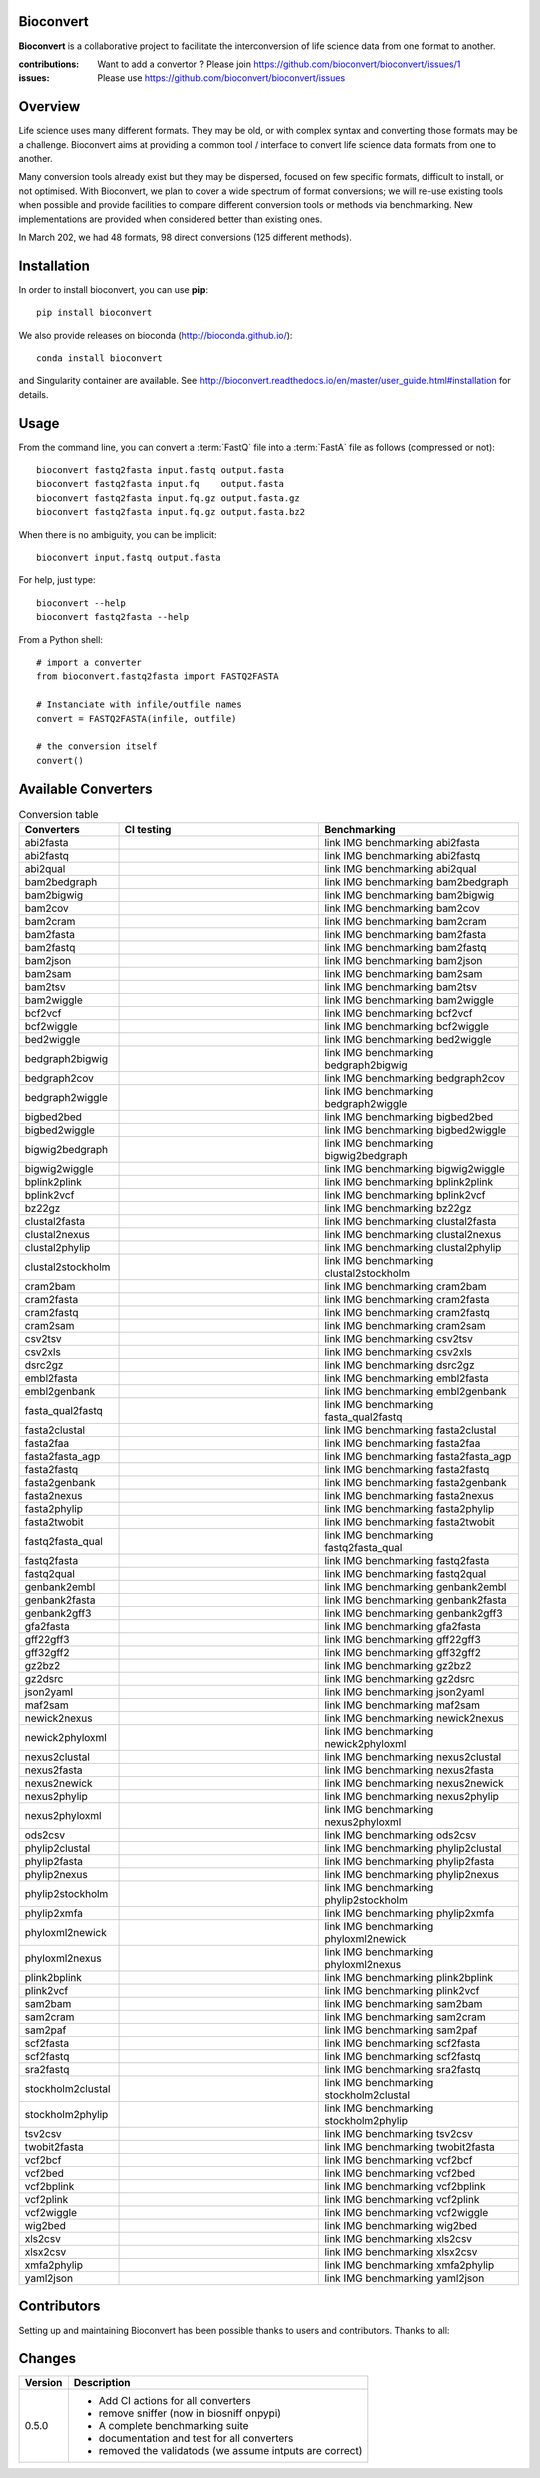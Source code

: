 Bioconvert
##########

**Bioconvert** is a collaborative project to facilitate the interconversion of life science data from one format to another.

.. image:: https://badge.fury.io/py/bioconvert.svg
    :target: https://pypi.python.org/pypi/bioconvert

.. image:: https://github.com/bioconvert/bioconvert/actions/workflows/main.yml/badge.svg?branch=master
    :target: https://github.com/bioconvert/bioconvert/actions/workflows/main.yml

.. image:: https://github.com/bioconvert/bioconvert/actions/workflows/main.yml/badge.svg?branch=refactoring
    :target: https://github.com/bioconvert/bioconvert/actions/workflows/main.yml

.. image:: https://coveralls.io/repos/github/bioconvert/bioconvert/badge.svg?branch=master
   :target: https://coveralls.io/github/bioconvert/bioconvert?branch=master

.. image:: http://readthedocs.org/projects/bioconvert/badge/?version=master
    :target: http://bioconvert.readthedocs.org/en/master/?badge=master
    :alt: Documentation Status

.. image::  https://img.shields.io/github/issues/bioconvert/bioconvert.svg
    :target:  https://github.com/bioconvert/bioconvert/issues

.. image:: https://anaconda.org/bioconda/bioconvert/badges/platforms.svg
   :target: https://anaconda.org/bioconda/bioconvert

.. image::  https://anaconda.org/bioconda/bioconvert/badges/installer/conda.svg
    :target: https://conda.anaconda.org/bioconda

.. image:: https://mybinder.org/badge_logo.svg
    :target: https://mybinder.org/v2/gh/bioconvert/bioconvert/master


:contributions: Want to add a convertor ? Please join https://github.com/bioconvert/bioconvert/issues/1
:issues: Please use https://github.com/bioconvert/bioconvert/issues

Overview
########


Life science uses many different formats. They may be old, or with complex syntax and converting those formats may be a challenge. Bioconvert aims at providing a common tool / interface to convert life science data formats from one to another.

Many conversion tools already exist but they may be dispersed, focused on few specific formats, difficult to install, or not optimised. With Bioconvert, we plan to cover a wide spectrum of format conversions; we will re-use existing tools when possible and provide facilities to compare different conversion tools or methods via benchmarking. New implementations are provided when considered better than existing ones.

In March 202, we had 48 formats, 98 direct conversions (125 different methods). 

.. image:: https://raw.githubusercontent.com/bioconvert/bioconvert/master/doc/conversion.png
    :width: 80%


Installation
###############

In order to install bioconvert, you can use **pip**::

    pip install bioconvert

We also provide releases on bioconda (http://bioconda.github.io/)::

    conda install bioconvert

and Singularity container are available. See
http://bioconvert.readthedocs.io/en/master/user_guide.html#installation for
details.

Usage
##########

From the command line, you can convert a :term:`FastQ` file into 
a :term:`FastA` file as follows (compressed or not)::

    bioconvert fastq2fasta input.fastq output.fasta
    bioconvert fastq2fasta input.fq    output.fasta
    bioconvert fastq2fasta input.fq.gz output.fasta.gz
    bioconvert fastq2fasta input.fq.gz output.fasta.bz2

When there is no ambiguity, you can be implicit::

     bioconvert input.fastq output.fasta


For help, just type::

    bioconvert --help
    bioconvert fastq2fasta --help


From a Python shell::

    # import a converter
    from bioconvert.fastq2fasta import FASTQ2FASTA

    # Instanciate with infile/outfile names
    convert = FASTQ2FASTA(infile, outfile)

    # the conversion itself
    convert()




Available Converters
#######################


.. list-table:: Conversion table
    :widths: 20 40 40
    :header-rows: 1

    * - Converters
      - CI testing
      - Benchmarking
    * - abi2fasta
      - .. image:: https://github.com/bioconvert/bioconvert/actions/workflows/abi2fasta.yml/badge.svg?branch=refactoring
            :target: https://github.com/bioconvert/bioconvert/actions/workflows/abi2fasta.yml
      - link IMG benchmarking abi2fasta
    * - abi2fastq
      - .. image:: https://github.com/bioconvert/bioconvert/actions/workflows/abi2fastq.yml/badge.svg?branch=refactoring
            :target: https://github.com/bioconvert/bioconvert/actions/workflows/abi2fastq.yml
      - link IMG benchmarking abi2fastq
    * - abi2qual
      - .. image:: https://github.com/bioconvert/bioconvert/actions/workflows/abi2qual.yml/badge.svg?branch=refactoring
            :target: https://github.com/bioconvert/bioconvert/actions/workflows/abi2qual.yml
      - link IMG benchmarking abi2qual
    * - bam2bedgraph
      - .. image:: https://github.com/bioconvert/bioconvert/actions/workflows/bam2bedgraph.yml/badge.svg?branch=refactoring
            :target: https://github.com/bioconvert/bioconvert/actions/workflows/bam2bedgraph.yml
      - link IMG benchmarking bam2bedgraph
    * - bam2bigwig
      - .. image:: https://github.com/bioconvert/bioconvert/actions/workflows/bam2bigwig.yml/badge.svg?branch=refactoring
            :target: https://github.com/bioconvert/bioconvert/actions/workflows/bam2bigwig.yml
      - link IMG benchmarking bam2bigwig
    * - bam2cov
      - .. image:: https://github.com/bioconvert/bioconvert/actions/workflows/bam2cov.yml/badge.svg?branch=refactoring
            :target: https://github.com/bioconvert/bioconvert/actions/workflows/bam2cov.yml
      - link IMG benchmarking bam2cov
    * - bam2cram
      - .. image:: https://github.com/bioconvert/bioconvert/actions/workflows/bam2cram.yml/badge.svg?branch=refactoring
            :target: https://github.com/bioconvert/bioconvert/actions/workflows/bam2cram.yml
      - link IMG benchmarking bam2cram
    * - bam2fasta
      - .. image:: https://github.com/bioconvert/bioconvert/actions/workflows/bam2fasta.yml/badge.svg?branch=refactoring
            :target: https://github.com/bioconvert/bioconvert/actions/workflows/bam2fasta.yml
      - link IMG benchmarking bam2fasta
    * - bam2fastq
      - .. image:: https://github.com/bioconvert/bioconvert/actions/workflows/bam2fastq.yml/badge.svg?branch=refactoring
            :target: https://github.com/bioconvert/bioconvert/actions/workflows/bam2fastq.yml
      - link IMG benchmarking bam2fastq
    * - bam2json
      - .. image:: https://github.com/bioconvert/bioconvert/actions/workflows/bam2json.yml/badge.svg?branch=refactoring
            :target: https://github.com/bioconvert/bioconvert/actions/workflows/bam2json.yml
      - link IMG benchmarking bam2json
    * - bam2sam
      - .. image:: https://github.com/bioconvert/bioconvert/actions/workflows/bam2sam.yml/badge.svg?branch=refactoring
            :target: https://github.com/bioconvert/bioconvert/actions/workflows/bam2sam.yml
      - link IMG benchmarking bam2sam
    * - bam2tsv
      - .. image:: https://github.com/bioconvert/bioconvert/actions/workflows/bam2tsv.yml/badge.svg?branch=refactoring
            :target: https://github.com/bioconvert/bioconvert/actions/workflows/bam2tsv.yml
      - link IMG benchmarking bam2tsv
    * - bam2wiggle
      - .. image:: https://github.com/bioconvert/bioconvert/actions/workflows/bam2wiggle.yml/badge.svg?branch=refactoring
            :target: https://github.com/bioconvert/bioconvert/actions/workflows/bam2wiggle.yml
      - link IMG benchmarking bam2wiggle
    * - bcf2vcf
      - .. image:: https://github.com/bioconvert/bioconvert/actions/workflows/bcf2vcf.yml/badge.svg?branch=refactoring
            :target: https://github.com/bioconvert/bioconvert/actions/workflows/bcf2vcf.yml
      - link IMG benchmarking bcf2vcf
    * - bcf2wiggle
      - .. image:: https://github.com/bioconvert/bioconvert/actions/workflows/bcf2wiggle.yml/badge.svg?branch=refactoring
            :target: https://github.com/bioconvert/bioconvert/actions/workflows/bcf2wiggle.yml
      - link IMG benchmarking bcf2wiggle
    * - bed2wiggle
      - .. image:: https://github.com/bioconvert/bioconvert/actions/workflows/bed2wiggle.yml/badge.svg?branch=refactoring
            :target: https://github.com/bioconvert/bioconvert/actions/workflows/bed2wiggle.yml
      - link IMG benchmarking bed2wiggle
    * - bedgraph2bigwig
      - .. image:: https://github.com/bioconvert/bioconvert/actions/workflows/bedgraph2bigwig.yml/badge.svg?branch=refactoring
            :target: https://github.com/bioconvert/bioconvert/actions/workflows/bedgraph2bigwig.yml
      - link IMG benchmarking bedgraph2bigwig
    * - bedgraph2cov
      - .. image:: https://github.com/bioconvert/bioconvert/actions/workflows/bedgraph2cov.yml/badge.svg?branch=refactoring
            :target: https://github.com/bioconvert/bioconvert/actions/workflows/bedgraph2cov.yml
      - link IMG benchmarking bedgraph2cov
    * - bedgraph2wiggle
      - .. image:: https://github.com/bioconvert/bioconvert/actions/workflows/bedgraph2wiggle.yml/badge.svg?branch=refactoring
            :target: https://github.com/bioconvert/bioconvert/actions/workflows/bedgraph2wiggle.yml
      - link IMG benchmarking bedgraph2wiggle
    * - bigbed2bed
      - .. image:: https://github.com/bioconvert/bioconvert/actions/workflows/bigbed2bed.yml/badge.svg?branch=refactoring
            :target: https://github.com/bioconvert/bioconvert/actions/workflows/bigbed2bed.yml
      - link IMG benchmarking bigbed2bed
    * - bigbed2wiggle
      - .. image:: https://github.com/bioconvert/bioconvert/actions/workflows/bigbed2wiggle.yml/badge.svg?branch=refactoring
            :target: https://github.com/bioconvert/bioconvert/actions/workflows/bigbed2wiggle.yml
      - link IMG benchmarking bigbed2wiggle
    * - bigwig2bedgraph
      - .. image:: https://github.com/bioconvert/bioconvert/actions/workflows/bigwig2bedgraph.yml/badge.svg?branch=refactoring
            :target: https://github.com/bioconvert/bioconvert/actions/workflows/bigwig2bedgraph.yml
      - link IMG benchmarking bigwig2bedgraph
    * - bigwig2wiggle
      - .. image:: https://github.com/bioconvert/bioconvert/actions/workflows/bigwig2wiggle.yml/badge.svg?branch=refactoring
            :target: https://github.com/bioconvert/bioconvert/actions/workflows/bigwig2wiggle.yml
      - link IMG benchmarking bigwig2wiggle
    * - bplink2plink
      - .. image:: https://github.com/bioconvert/bioconvert/actions/workflows/bplink2plink.yml/badge.svg?branch=refactoring
            :target: https://github.com/bioconvert/bioconvert/actions/workflows/bplink2plink.yml
      - link IMG benchmarking bplink2plink
    * - bplink2vcf
      - .. image:: https://github.com/bioconvert/bioconvert/actions/workflows/bplink2vcf.yml/badge.svg?branch=refactoring
            :target: https://github.com/bioconvert/bioconvert/actions/workflows/bplink2vcf.yml
      - link IMG benchmarking bplink2vcf
    * - bz22gz
      - .. image:: https://github.com/bioconvert/bioconvert/actions/workflows/bz22gz.yml/badge.svg?branch=refactoring
            :target: https://github.com/bioconvert/bioconvert/actions/workflows/bz22gz.yml
      - link IMG benchmarking bz22gz
    * - clustal2fasta
      - .. image:: https://github.com/bioconvert/bioconvert/actions/workflows/clustal2fasta.yml/badge.svg?branch=refactoring
            :target: https://github.com/bioconvert/bioconvert/actions/workflows/clustal2fasta.yml
      - link IMG benchmarking clustal2fasta
    * - clustal2nexus
      - .. image:: https://github.com/bioconvert/bioconvert/actions/workflows/clustal2nexus.yml/badge.svg?branch=refactoring
            :target: https://github.com/bioconvert/bioconvert/actions/workflows/clustal2nexus.yml
      - link IMG benchmarking clustal2nexus
    * - clustal2phylip
      - .. image:: https://github.com/bioconvert/bioconvert/actions/workflows/clustal2phylip.yml/badge.svg?branch=refactoring
            :target: https://github.com/bioconvert/bioconvert/actions/workflows/clustal2phylip.yml
      - link IMG benchmarking clustal2phylip
    * - clustal2stockholm
      - .. image:: https://github.com/bioconvert/bioconvert/actions/workflows/clustal2stockholm.yml/badge.svg?branch=refactoring
            :target: https://github.com/bioconvert/bioconvert/actions/workflows/clustal2stockholm.yml
      - link IMG benchmarking clustal2stockholm
    * - cram2bam
      - .. image:: https://github.com/bioconvert/bioconvert/actions/workflows/cram2bam.yml/badge.svg?branch=refactoring
            :target: https://github.com/bioconvert/bioconvert/actions/workflows/cram2bam.yml
      - link IMG benchmarking cram2bam
    * - cram2fasta
      - .. image:: https://github.com/bioconvert/bioconvert/actions/workflows/cram2fasta.yml/badge.svg?branch=refactoring
            :target: https://github.com/bioconvert/bioconvert/actions/workflows/cram2fasta.yml
      - link IMG benchmarking cram2fasta
    * - cram2fastq
      - .. image:: https://github.com/bioconvert/bioconvert/actions/workflows/cram2fastq.yml/badge.svg?branch=refactoring
            :target: https://github.com/bioconvert/bioconvert/actions/workflows/cram2fastq.yml
      - link IMG benchmarking cram2fastq
    * - cram2sam
      - .. image:: https://github.com/bioconvert/bioconvert/actions/workflows/cram2sam.yml/badge.svg?branch=refactoring
            :target: https://github.com/bioconvert/bioconvert/actions/workflows/cram2sam.yml
      - link IMG benchmarking cram2sam
    * - csv2tsv
      - .. image:: https://github.com/bioconvert/bioconvert/actions/workflows/csv2tsv.yml/badge.svg?branch=refactoring
            :target: https://github.com/bioconvert/bioconvert/actions/workflows/csv2tsv.yml
      - link IMG benchmarking csv2tsv
    * - csv2xls
      - .. image:: https://github.com/bioconvert/bioconvert/actions/workflows/csv2xls.yml/badge.svg?branch=refactoring
            :target: https://github.com/bioconvert/bioconvert/actions/workflows/csv2xls.yml
      - link IMG benchmarking csv2xls
    * - dsrc2gz
      - .. image:: https://github.com/bioconvert/bioconvert/actions/workflows/dsrc2gz.yml/badge.svg?branch=refactoring
            :target: https://github.com/bioconvert/bioconvert/actions/workflows/dsrc2gz.yml
      - link IMG benchmarking dsrc2gz
    * - embl2fasta
      - .. image:: https://github.com/bioconvert/bioconvert/actions/workflows/embl2fasta.yml/badge.svg?branch=refactoring
            :target: https://github.com/bioconvert/bioconvert/actions/workflows/embl2fasta.yml
      - link IMG benchmarking embl2fasta
    * - embl2genbank
      - .. image:: https://github.com/bioconvert/bioconvert/actions/workflows/embl2genbank.yml/badge.svg?branch=refactoring
            :target: https://github.com/bioconvert/bioconvert/actions/workflows/embl2genbank.yml
      - link IMG benchmarking embl2genbank
    * - fasta_qual2fastq
      - .. image:: https://github.com/bioconvert/bioconvert/actions/workflows/fasta_qual2fastq.yml/badge.svg?branch=refactoring
            :target: https://github.com/bioconvert/bioconvert/actions/workflows/fasta_qual2fastq.yml
      - link IMG benchmarking fasta_qual2fastq
    * - fasta2clustal
      - .. image:: https://github.com/bioconvert/bioconvert/actions/workflows/fasta2clustal.yml/badge.svg?branch=refactoring
            :target: https://github.com/bioconvert/bioconvert/actions/workflows/fasta2clustal.yml
      - link IMG benchmarking fasta2clustal
    * - fasta2faa
      - .. image:: https://github.com/bioconvert/bioconvert/actions/workflows/fasta2faa.yml/badge.svg?branch=refactoring
            :target: https://github.com/bioconvert/bioconvert/actions/workflows/fasta2faa.yml
      - link IMG benchmarking fasta2faa
    * - fasta2fasta_agp
      - .. image:: https://github.com/bioconvert/bioconvert/actions/workflows/fasta2fasta_agp.yml/badge.svg?branch=refactoring
            :target: https://github.com/bioconvert/bioconvert/actions/workflows/fasta2fasta_agp.yml
      - link IMG benchmarking fasta2fasta_agp
    * - fasta2fastq
      - .. image:: https://github.com/bioconvert/bioconvert/actions/workflows/fasta2fastq.yml/badge.svg?branch=refactoring
            :target: https://github.com/bioconvert/bioconvert/actions/workflows/fasta2fastq.yml
      - link IMG benchmarking fasta2fastq
    * - fasta2genbank
      - .. image:: https://github.com/bioconvert/bioconvert/actions/workflows/fasta2genbank.yml/badge.svg?branch=refactoring
            :target: https://github.com/bioconvert/bioconvert/actions/workflows/fasta2genbank.yml
      - link IMG benchmarking fasta2genbank
    * - fasta2nexus
      - .. image:: https://github.com/bioconvert/bioconvert/actions/workflows/fasta2nexus.yml/badge.svg?branch=refactoring
            :target: https://github.com/bioconvert/bioconvert/actions/workflows/fasta2nexus.yml
      - link IMG benchmarking fasta2nexus
    * - fasta2phylip
      - .. image:: https://github.com/bioconvert/bioconvert/actions/workflows/fasta2phylip.yml/badge.svg?branch=refactoring
            :target: https://github.com/bioconvert/bioconvert/actions/workflows/fasta2phylip.yml
      - link IMG benchmarking fasta2phylip
    * - fasta2twobit
      - .. image:: https://github.com/bioconvert/bioconvert/actions/workflows/fasta2twobit.yml/badge.svg?branch=refactoring
            :target: https://github.com/bioconvert/bioconvert/actions/workflows/fasta2twobit.yml
      - link IMG benchmarking fasta2twobit
    * - fastq2fasta_qual
      - .. image:: https://github.com/bioconvert/bioconvert/actions/workflows/fastq2fasta_qual.yml/badge.svg?branch=refactoring
            :target: https://github.com/bioconvert/bioconvert/actions/workflows/fastq2fasta_qual.yml
      - link IMG benchmarking fastq2fasta_qual
    * - fastq2fasta
      - .. image:: https://github.com/bioconvert/bioconvert/actions/workflows/fastq2fasta.yml/badge.svg?branch=refactoring
            :target: https://github.com/bioconvert/bioconvert/actions/workflows/fastq2fasta.yml
      - link IMG benchmarking fastq2fasta
    * - fastq2qual
      - .. image:: https://github.com/bioconvert/bioconvert/actions/workflows/fastq2qual.yml/badge.svg?branch=refactoring
            :target: https://github.com/bioconvert/bioconvert/actions/workflows/fastq2qual.yml
      - link IMG benchmarking fastq2qual
    * - genbank2embl
      - .. image:: https://github.com/bioconvert/bioconvert/actions/workflows/genbank2embl.yml/badge.svg?branch=refactoring
            :target: https://github.com/bioconvert/bioconvert/actions/workflows/genbank2embl.yml
      - link IMG benchmarking genbank2embl
    * - genbank2fasta
      - .. image:: https://github.com/bioconvert/bioconvert/actions/workflows/genbank2fasta.yml/badge.svg?branch=refactoring
            :target: https://github.com/bioconvert/bioconvert/actions/workflows/genbank2fasta.yml
      - link IMG benchmarking genbank2fasta
    * - genbank2gff3
      - .. image:: https://github.com/bioconvert/bioconvert/actions/workflows/genbank2gff3.yml/badge.svg?branch=refactoring
            :target: https://github.com/bioconvert/bioconvert/actions/workflows/genbank2gff3.yml
      - link IMG benchmarking genbank2gff3
    * - gfa2fasta
      - .. image:: https://github.com/bioconvert/bioconvert/actions/workflows/gfa2fasta.yml/badge.svg?branch=refactoring
            :target: https://github.com/bioconvert/bioconvert/actions/workflows/gfa2fasta.yml
      - link IMG benchmarking gfa2fasta
    * - gff22gff3
      - .. image:: https://github.com/bioconvert/bioconvert/actions/workflows/gff22gff3.yml/badge.svg?branch=refactoring
            :target: https://github.com/bioconvert/bioconvert/actions/workflows/gff22gff3.yml
      - link IMG benchmarking gff22gff3
    * - gff32gff2
      - .. image:: https://github.com/bioconvert/bioconvert/actions/workflows/gff32gff2.yml/badge.svg?branch=refactoring
            :target: https://github.com/bioconvert/bioconvert/actions/workflows/gff32gff2.yml
      - link IMG benchmarking gff32gff2
    * - gz2bz2
      - .. image:: https://github.com/bioconvert/bioconvert/actions/workflows/gz2bz2.yml/badge.svg?branch=refactoring
            :target: https://github.com/bioconvert/bioconvert/actions/workflows/gz2bz2.yml
      - link IMG benchmarking gz2bz2
    * - gz2dsrc
      - .. image:: https://github.com/bioconvert/bioconvert/actions/workflows/gz2dsrc.yml/badge.svg?branch=refactoring
            :target: https://github.com/bioconvert/bioconvert/actions/workflows/gz2dsrc.yml
      - link IMG benchmarking gz2dsrc
    * - json2yaml
      - .. image:: https://github.com/bioconvert/bioconvert/actions/workflows/json2yaml.yml/badge.svg?branch=refactoring
            :target: https://github.com/bioconvert/bioconvert/actions/workflows/json2yaml.yml
      - link IMG benchmarking json2yaml
    * - maf2sam
      - .. image:: https://github.com/bioconvert/bioconvert/actions/workflows/maf2sam.yml/badge.svg?branch=refactoring
            :target: https://github.com/bioconvert/bioconvert/actions/workflows/maf2sam.yml
      - link IMG benchmarking maf2sam
    * - newick2nexus
      - .. image:: https://github.com/bioconvert/bioconvert/actions/workflows/newick2nexus.yml/badge.svg?branch=refactoring
            :target: https://github.com/bioconvert/bioconvert/actions/workflows/newick2nexus.yml
      - link IMG benchmarking newick2nexus
    * - newick2phyloxml
      - .. image:: https://github.com/bioconvert/bioconvert/actions/workflows/newick2phyloxml.yml/badge.svg?branch=refactoring
            :target: https://github.com/bioconvert/bioconvert/actions/workflows/newick2phyloxml.yml
      - link IMG benchmarking newick2phyloxml
    * - nexus2clustal
      - .. image:: https://github.com/bioconvert/bioconvert/actions/workflows/nexus2clustal.yml/badge.svg?branch=refactoring
            :target: https://github.com/bioconvert/bioconvert/actions/workflows/nexus2clustal.yml
      - link IMG benchmarking nexus2clustal
    * - nexus2fasta
      - .. image:: https://github.com/bioconvert/bioconvert/actions/workflows/nexus2fasta.yml/badge.svg?branch=refactoring
            :target: https://github.com/bioconvert/bioconvert/actions/workflows/nexus2fasta.yml
      - link IMG benchmarking nexus2fasta
    * - nexus2newick
      - .. image:: https://github.com/bioconvert/bioconvert/actions/workflows/nexus2newick.yml/badge.svg?branch=refactoring
            :target: https://github.com/bioconvert/bioconvert/actions/workflows/nexus2newick.yml
      - link IMG benchmarking nexus2newick
    * - nexus2phylip
      - .. image:: https://github.com/bioconvert/bioconvert/actions/workflows/nexus2phylip.yml/badge.svg?branch=refactoring
            :target: https://github.com/bioconvert/bioconvert/actions/workflows/nexus2phylip.yml
      - link IMG benchmarking nexus2phylip
    * - nexus2phyloxml
      - .. image:: https://github.com/bioconvert/bioconvert/actions/workflows/nexus2phyloxml.yml/badge.svg?branch=refactoring
            :target: https://github.com/bioconvert/bioconvert/actions/workflows/nexus2phyloxml.yml
      - link IMG benchmarking nexus2phyloxml
    * - ods2csv
      - .. image:: https://github.com/bioconvert/bioconvert/actions/workflows/ods2csv.yml/badge.svg?branch=refactoring
            :target: https://github.com/bioconvert/bioconvert/actions/workflows/ods2csv.yml
      - link IMG benchmarking ods2csv
    * - phylip2clustal
      - .. image:: https://github.com/bioconvert/bioconvert/actions/workflows/phylip2clustal.yml/badge.svg?branch=refactoring
            :target: https://github.com/bioconvert/bioconvert/actions/workflows/phylip2clustal.yml
      - link IMG benchmarking phylip2clustal
    * - phylip2fasta
      - .. image:: https://github.com/bioconvert/bioconvert/actions/workflows/phylip2fasta.yml/badge.svg?branch=refactoring
            :target: https://github.com/bioconvert/bioconvert/actions/workflows/phylip2fasta.yml
      - link IMG benchmarking phylip2fasta
    * - phylip2nexus
      - .. image:: https://github.com/bioconvert/bioconvert/actions/workflows/phylip2nexus.yml/badge.svg?branch=refactoring
            :target: https://github.com/bioconvert/bioconvert/actions/workflows/phylip2nexus.yml
      - link IMG benchmarking phylip2nexus
    * - phylip2stockholm
      - .. image:: https://github.com/bioconvert/bioconvert/actions/workflows/phylip2stockholm.yml/badge.svg?branch=refactoring
            :target: https://github.com/bioconvert/bioconvert/actions/workflows/phylip2stockholm.yml
      - link IMG benchmarking phylip2stockholm
    * - phylip2xmfa
      - .. image:: https://github.com/bioconvert/bioconvert/actions/workflows/phylip2xmfa.yml/badge.svg?branch=refactoring
            :target: https://github.com/bioconvert/bioconvert/actions/workflows/phylip2xmfa.yml
      - link IMG benchmarking phylip2xmfa
    * - phyloxml2newick
      - .. image:: https://github.com/bioconvert/bioconvert/actions/workflows/phyloxml2newick.yml/badge.svg?branch=refactoring
            :target: https://github.com/bioconvert/bioconvert/actions/workflows/phyloxml2newick.yml
      - link IMG benchmarking phyloxml2newick
    * - phyloxml2nexus
      - .. image:: https://github.com/bioconvert/bioconvert/actions/workflows/phyloxml2nexus.yml/badge.svg?branch=refactoring
            :target: https://github.com/bioconvert/bioconvert/actions/workflows/phyloxml2nexus.yml
      - link IMG benchmarking phyloxml2nexus
    * - plink2bplink
      - .. image:: https://github.com/bioconvert/bioconvert/actions/workflows/plink2bplink.yml/badge.svg?branch=refactoring
            :target: https://github.com/bioconvert/bioconvert/actions/workflows/plink2bplink.yml
      - link IMG benchmarking plink2bplink
    * - plink2vcf
      - .. image:: https://github.com/bioconvert/bioconvert/actions/workflows/plink2vcf.yml/badge.svg?branch=refactoring
            :target: https://github.com/bioconvert/bioconvert/actions/workflows/plink2vcf.yml
      - link IMG benchmarking plink2vcf
    * - sam2bam
      - .. image:: https://github.com/bioconvert/bioconvert/actions/workflows/sam2bam.yml/badge.svg?branch=refactoring
            :target: https://github.com/bioconvert/bioconvert/actions/workflows/sam2bam.yml
      - link IMG benchmarking sam2bam
    * - sam2cram
      - .. image:: https://github.com/bioconvert/bioconvert/actions/workflows/sam2cram.yml/badge.svg?branch=refactoring
            :target: https://github.com/bioconvert/bioconvert/actions/workflows/sam2cram.yml
      - link IMG benchmarking sam2cram
    * - sam2paf
      - .. image:: https://github.com/bioconvert/bioconvert/actions/workflows/sam2paf.yml/badge.svg?branch=refactoring
            :target: https://github.com/bioconvert/bioconvert/actions/workflows/sam2paf.yml
      - link IMG benchmarking sam2paf
    * - scf2fasta
      - .. image:: https://github.com/bioconvert/bioconvert/actions/workflows/scf2fasta.yml/badge.svg?branch=refactoring
            :target: https://github.com/bioconvert/bioconvert/actions/workflows/scf2fasta.yml
      - link IMG benchmarking scf2fasta
    * - scf2fastq
      - .. image:: https://github.com/bioconvert/bioconvert/actions/workflows/scf2fastq.yml/badge.svg?branch=refactoring
            :target: https://github.com/bioconvert/bioconvert/actions/workflows/scf2fastq.yml
      - link IMG benchmarking scf2fastq
    * - sra2fastq
      - .. image:: https://github.com/bioconvert/bioconvert/actions/workflows/sra2fastq.yml/badge.svg?branch=refactoring
            :target: https://github.com/bioconvert/bioconvert/actions/workflows/sra2fastq.yml
      - link IMG benchmarking sra2fastq
    * - stockholm2clustal
      - .. image:: https://github.com/bioconvert/bioconvert/actions/workflows/stockholm2clustal.yml/badge.svg?branch=refactoring
            :target: https://github.com/bioconvert/bioconvert/actions/workflows/stockholm2clustal.yml
      - link IMG benchmarking stockholm2clustal
    * - stockholm2phylip
      - .. image:: https://github.com/bioconvert/bioconvert/actions/workflows/stockholm2phylip.yml/badge.svg?branch=refactoring
            :target: https://github.com/bioconvert/bioconvert/actions/workflows/stockholm2phylip.yml
      - link IMG benchmarking stockholm2phylip
    * - tsv2csv
      - .. image:: https://github.com/bioconvert/bioconvert/actions/workflows/tsv2csv.yml/badge.svg?branch=refactoring
            :target: https://github.com/bioconvert/bioconvert/actions/workflows/tsv2csv.yml
      - link IMG benchmarking tsv2csv
    * - twobit2fasta
      - .. image:: https://github.com/bioconvert/bioconvert/actions/workflows/twobit2fasta.yml/badge.svg?branch=refactoring
            :target: https://github.com/bioconvert/bioconvert/actions/workflows/twobit2fasta.yml
      - link IMG benchmarking twobit2fasta
    * - vcf2bcf
      - .. image:: https://github.com/bioconvert/bioconvert/actions/workflows/vcf2bcf.yml/badge.svg?branch=refactoring
            :target: https://github.com/bioconvert/bioconvert/actions/workflows/vcf2bcf.yml
      - link IMG benchmarking vcf2bcf
    * - vcf2bed
      - .. image:: https://github.com/bioconvert/bioconvert/actions/workflows/vcf2bed.yml/badge.svg?branch=refactoring
            :target: https://github.com/bioconvert/bioconvert/actions/workflows/vcf2bed.yml
      - link IMG benchmarking vcf2bed
    * - vcf2bplink
      - .. image:: https://github.com/bioconvert/bioconvert/actions/workflows/vcf2bplink.yml/badge.svg?branch=refactoring
            :target: https://github.com/bioconvert/bioconvert/actions/workflows/vcf2bplink.yml
      - link IMG benchmarking vcf2bplink
    * - vcf2plink
      - .. image:: https://github.com/bioconvert/bioconvert/actions/workflows/vcf2plink.yml/badge.svg?branch=refactoring
            :target: https://github.com/bioconvert/bioconvert/actions/workflows/vcf2plink.yml
      - link IMG benchmarking vcf2plink
    * - vcf2wiggle
      - .. image:: https://github.com/bioconvert/bioconvert/actions/workflows/vcf2wiggle.yml/badge.svg?branch=refactoring
            :target: https://github.com/bioconvert/bioconvert/actions/workflows/vcf2wiggle.yml
      - link IMG benchmarking vcf2wiggle
    * - wig2bed
      - .. image:: https://github.com/bioconvert/bioconvert/actions/workflows/wig2bed.yml/badge.svg?branch=refactoring
            :target: https://github.com/bioconvert/bioconvert/actions/workflows/wig2bed.yml
      - link IMG benchmarking wig2bed
    * - xls2csv
      - .. image:: https://github.com/bioconvert/bioconvert/actions/workflows/xls2csv.yml/badge.svg?branch=refactoring
            :target: https://github.com/bioconvert/bioconvert/actions/workflows/xls2csv.yml
      - link IMG benchmarking xls2csv    
    * - xlsx2csv
      - .. image:: https://github.com/bioconvert/bioconvert/actions/workflows/xlsx2csv.yml/badge.svg?branch=refactoring
            :target: https://github.com/bioconvert/bioconvert/actions/workflows/xlsx2csv.yml
      - link IMG benchmarking xlsx2csv
    * - xmfa2phylip
      - .. image:: https://github.com/bioconvert/bioconvert/actions/workflows/xmfa2phylip.yml/badge.svg?branch=refactoring
            :target: https://github.com/bioconvert/bioconvert/actions/workflows/xmfa2phylip.yml
      - link IMG benchmarking xmfa2phylip
    * - yaml2json
      - .. image:: https://github.com/bioconvert/bioconvert/actions/workflows/yaml2json.yml/badge.svg?branch=refactoring
            :target: https://github.com/bioconvert/bioconvert/actions/workflows/yaml2json.yml
      - link IMG benchmarking yaml2json
    


Contributors
############

Setting up and maintaining Bioconvert has been possible thanks to users and contributors. 
Thanks to all:

.. image:: https://contrib.rocks/image?repo=bioconvert/bioconvert
    :target: https://github.com/bioconvert/bioconvert/graphs/contributors


Changes
########

========= ====================================================================
Version   Description
========= ====================================================================
0.5.0     * Add CI actions for all converters
          * remove sniffer (now in biosniff onpypi)
          * A complete benchmarking suite
          * documentation and test for all converters
          * removed the validatods (we assume intputs are correct)
========= ====================================================================

